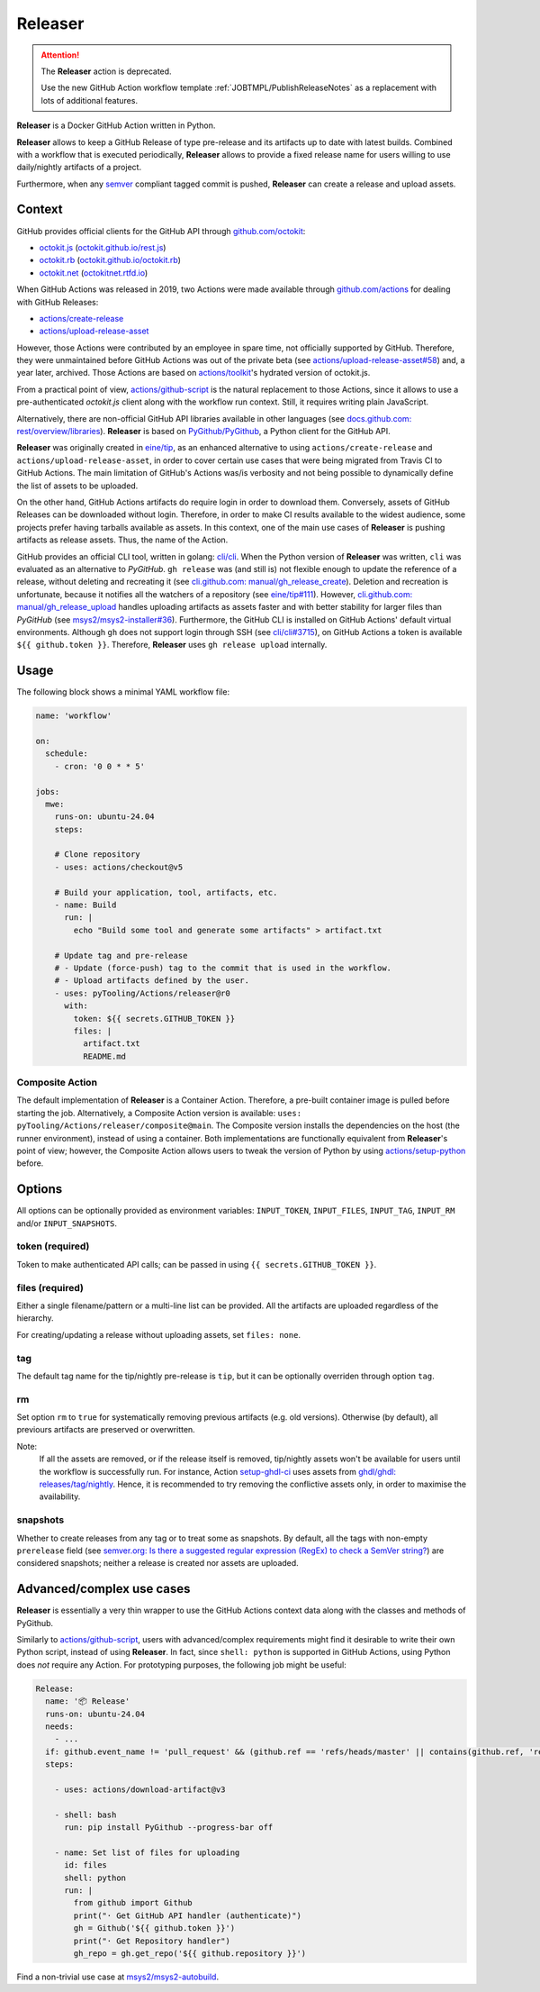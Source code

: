 .. _ACTION/Releaser:

Releaser
########

.. attention::

   The **Releaser** action is deprecated.

   Use the new GitHub Action workflow template :ref:`JOBTMPL/PublishReleaseNotes` as a replacement with lots of
   additional features.

**Releaser** is a Docker GitHub Action written in Python.

**Releaser** allows to keep a GitHub Release of type pre-release and its artifacts up to date with latest builds.
Combined with a workflow that is executed periodically, **Releaser** allows to provide a fixed release name for users
willing to use daily/nightly artifacts of a project.

Furthermore, when any `semver <https://semver.org>`__ compliant tagged commit is pushed, **Releaser** can create a
release and upload assets.

Context
*******

GitHub provides official clients for the GitHub API through `github.com/octokit <https://github.com/octokit>`__:

- `octokit.js <https://github.com/octokit/octokit.js>`__ (`octokit.github.io/rest.js <https://octokit.github.io/rest.js>`__)
- `octokit.rb <https://github.com/octokit/octokit.rb>`__ (`octokit.github.io/octokit.rb <http://octokit.github.io/octokit.rb>`__)
- `octokit.net <https://github.com/octokit/octokit.net>`__ (`octokitnet.rtfd.io <https://octokitnet.rtfd.io>`__)

When GitHub Actions was released in 2019, two Actions were made available through
`github.com/actions <https://github.com/actions>`__ for dealing with GitHub Releases:

- `actions/create-release <https://github.com/actions/create-release>`__
- `actions/upload-release-asset <https://github.com/actions/upload-release-asset>`__

However, those Actions were contributed by an employee in spare time, not officially supported by GitHub.
Therefore, they were unmaintained before GitHub Actions was out of the private beta
(see `actions/upload-release-asset#58 <https://github.com/actions/upload-release-asset/issues/58>`__)
and, a year later, archived.
Those Actions are based on `actions/toolkit <https://github.com/actions/toolkit>`__'s hydrated version of octokit.js.

From a practical point of view, `actions/github-script <https://github.com/actions/github-script>`__ is the natural replacement to those Actions, since it allows to use a pre-authenticated *octokit.js* client along with the workflow run context.
Still, it requires writing plain JavaScript.

Alternatively, there are non-official GitHub API libraries available in other languages (see `docs.github.com: rest/overview/libraries <https://docs.github.com/en/rest/overview/libraries>`__).
**Releaser** is based on `PyGithub/PyGithub <https://github.com/PyGithub/PyGithub>`__, a Python client for the GitHub API.

**Releaser** was originally created in `eine/tip <https://github.com/eine/tip>`__, as an enhanced alternative to using
``actions/create-release`` and ``actions/upload-release-asset``, in order to cover certain use cases that were being
migrated from Travis CI to GitHub Actions.
The main limitation of GitHub's Actions was/is verbosity and not being possible to dynamically define the list of assets
to be uploaded.

On the other hand, GitHub Actions artifacts do require login in order to download them.
Conversely, assets of GitHub Releases can be downloaded without login.
Therefore, in order to make CI results available to the widest audience, some projects prefer having tarballs available
as assets.
In this context, one of the main use cases of **Releaser** is pushing artifacts as release assets.
Thus, the name of the Action.

GitHub provides an official CLI tool, written in golang: `cli/cli <https://github.com/cli/cli>`__.
When the Python version of **Releaser** was written, ``cli`` was evaluated as an alternative to *PyGitHub*.
``gh release`` was (and still is) not flexible enough to update the reference of a release, without deleting and
recreating it (see `cli.github.com: manual/gh_release_create <https://cli.github.com/manual/gh_release_create>`__).
Deletion and recreation is unfortunate, because it notifies all the watchers of a repository
(see `eine/tip#111 <https://github.com/eine/tip/issues/111>`__).
However, `cli.github.com: manual/gh_release_upload <https://cli.github.com/manual/gh_release_upload>`__ handles uploading
artifacts as assets faster and with better stability for larger files than *PyGitHub*
(see `msys2/msys2-installer#36 <https://github.com/msys2/msys2-installer/pull/36>`__).
Furthermore, the GitHub CLI is installed on GitHub Actions' default virtual environments.
Although ``gh`` does not support login through SSH (see `cli/cli#3715 <https://github.com/cli/cli/issues/3715>`__), on GitHub
Actions a token is available ``${{ github.token }}``.
Therefore, **Releaser** uses ``gh release upload`` internally.

Usage
*****

The following block shows a minimal YAML workflow file:

.. code-block:: yaml

   name: 'workflow'

   on:
     schedule:
       - cron: '0 0 * * 5'

   jobs:
     mwe:
       runs-on: ubuntu-24.04
       steps:

       # Clone repository
       - uses: actions/checkout@v5

       # Build your application, tool, artifacts, etc.
       - name: Build
         run: |
           echo "Build some tool and generate some artifacts" > artifact.txt

       # Update tag and pre-release
       # - Update (force-push) tag to the commit that is used in the workflow.
       # - Upload artifacts defined by the user.
       - uses: pyTooling/Actions/releaser@r0
         with:
           token: ${{ secrets.GITHUB_TOKEN }}
           files: |
             artifact.txt
             README.md


Composite Action
================

The default implementation of **Releaser** is a Container Action.
Therefore, a pre-built container image is pulled before starting the job.
Alternatively, a Composite Action version is available: ``uses: pyTooling/Actions/releaser/composite@main``.
The Composite version installs the dependencies on the host (the runner environment), instead of using a container.
Both implementations are functionally equivalent from **Releaser**'s point of view; however, the Composite Action allows
users to tweak the version of Python by using `actions/setup-python <https://github.com/actions/setup-python>`__ before.

Options
*******

All options can be optionally provided as environment variables: ``INPUT_TOKEN``, ``INPUT_FILES``, ``INPUT_TAG``, ``INPUT_RM``
and/or ``INPUT_SNAPSHOTS``.

token (required)
================

Token to make authenticated API calls; can be passed in using ``{{ secrets.GITHUB_TOKEN }}``.

files (required)
================

Either a single filename/pattern or a multi-line list can be provided. All the artifacts are uploaded regardless of the
hierarchy.

For creating/updating a release without uploading assets, set ``files: none``.

tag
===

The default tag name for the tip/nightly pre-release is ``tip``, but it can be optionally overriden through option ``tag``.

rm
==

Set option ``rm`` to ``true`` for systematically removing previous artifacts (e.g. old versions).
Otherwise (by default), all previours artifacts are preserved or overwritten.

Note:
  If all the assets are removed, or if the release itself is removed, tip/nightly assets won't be available for
  users until the workflow is successfully run.
  For instance, Action `setup-ghdl-ci <https://github.com/ghdl/setup-ghdl-ci>`__ uses assets from `ghdl/ghdl: releases/tag/nightly <https://github.com/ghdl/ghdl/releases/tag/nightly>`__.
  Hence, it is recommended to try removing the conflictive assets only, in order to maximise the availability.

snapshots
=========

Whether to create releases from any tag or to treat some as snapshots.
By default, all the tags with non-empty ``prerelease`` field (see `semver.org: Is there a suggested regular expression (RegEx) to check a SemVer string? <https://semver.org/#is-there-a-suggested-regular-expression-regex-to-check-a-semver-string>`__)
are considered snapshots; neither a release is created nor assets are uploaded.

Advanced/complex use cases
**************************

**Releaser** is essentially a very thin wrapper to use the GitHub Actions context data along with the classes
and methods of PyGithub.

Similarly to `actions/github-script <https://github.com/actions/github-script>`__, users with advanced/complex requirements
might find it desirable to write their own Python script, instead of using **Releaser**.
In fact, since ``shell: python`` is supported in GitHub Actions, using Python does *not* require any Action.
For prototyping purposes, the following job might be useful:

.. code-block:: yaml

   Release:
     name: '📦 Release'
     runs-on: ubuntu-24.04
     needs:
       - ...
     if: github.event_name != 'pull_request' && (github.ref == 'refs/heads/master' || contains(github.ref, 'refs/tags/'>`__)
     steps:

       - uses: actions/download-artifact@v3

       - shell: bash
         run: pip install PyGithub --progress-bar off

       - name: Set list of files for uploading
         id: files
         shell: python
         run: |
           from github import Github
           print("· Get GitHub API handler (authenticate)")
           gh = Github('${{ github.token }}')
           print("· Get Repository handler")
           gh_repo = gh.get_repo('${{ github.repository }}')

Find a non-trivial use case at `msys2/msys2-autobuild <https://github.com/msys2/msys2-autobuild>`__.
